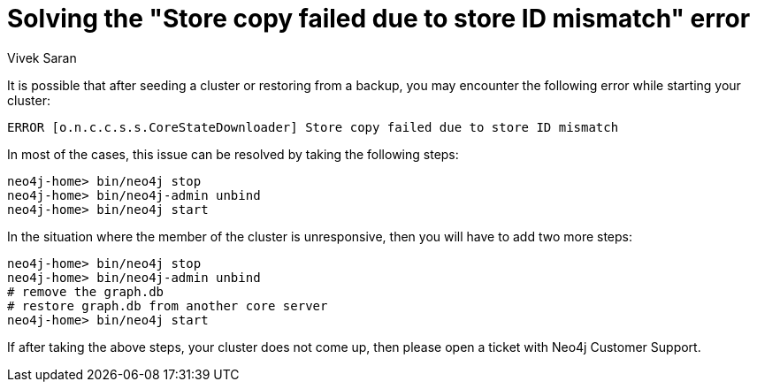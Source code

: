 = Solving the "Store copy failed due to store ID mismatch" error
:slug: how-to-solve-store-copy-failed-due-to-store-id-mismatch
:author: Vivek Saran
:neo4j-versions: 3.5, 4.0, 4.1, 4.2, 4.3, 4.4
:tags: cluster
:category: operations

It is possible that after seeding a cluster or restoring from a backup, you may encounter the following error while starting your cluster:

....
ERROR [o.n.c.c.s.s.CoreStateDownloader] Store copy failed due to store ID mismatch
....

In most of the cases, this issue can be resolved by taking the following steps:

[source,shell]
----
neo4j-home> bin/neo4j stop
neo4j-home> bin/neo4j-admin unbind
neo4j-home> bin/neo4j start
----

In the situation where the member of the cluster is unresponsive, then you will have to add two more steps:

[source,shell]
----
neo4j-home> bin/neo4j stop
neo4j-home> bin/neo4j-admin unbind
# remove the graph.db
# restore graph.db from another core server
neo4j-home> bin/neo4j start
----

If after taking the above steps, your cluster does not come up, then please open a ticket with Neo4j Customer Support.
